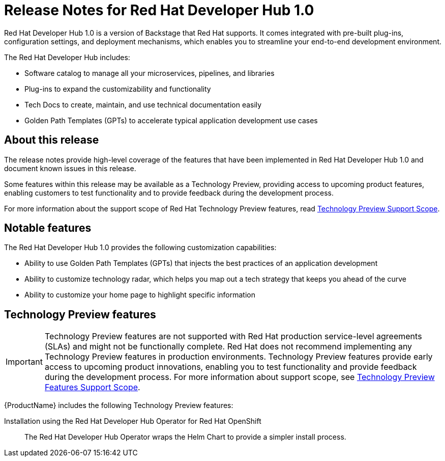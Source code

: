 = Release Notes for Red Hat Developer Hub 1.0

Red Hat Developer Hub 1.0 is a version of Backstage that Red Hat supports. It comes integrated with pre-built plug-ins, configuration settings, and deployment mechanisms, which enables you to streamline your end-to-end development environment. 

The Red Hat Developer Hub includes:

* Software catalog to manage all your microservices, pipelines, and libraries
* Plug-ins to expand the customizability and functionality
* Tech Docs to create, maintain, and use technical documentation easily
* Golden Path Templates (GPTs) to accelerate typical application development use cases

== About this release

The release notes provide high-level coverage of the features that have been implemented in Red Hat Developer Hub 1.0 and document known issues in this release.

Some features within this release may be available as a Technology Preview, providing access to upcoming product features, enabling customers to test functionality and to provide feedback during the development process.

For more information about the support scope of Red Hat Technology Preview features, read link:https://access.redhat.com/support/offerings/techpreview[Technology Preview Support Scope].

== Notable features

The Red Hat Developer Hub 1.0 provides the following customization capabilities:

* Ability to use Golden Path Templates (GPTs) that injects the best practices of an application development
* Ability to customize technology radar, which helps you map out a tech strategy that keeps you ahead of the curve
* Ability to customize your home page to highlight specific information

// == Golden Path Templates (GPTs)
// You use GPTs to create your opinionated and supported path to provision a resource, for example, build a backend service, launch a website, or create a data pipeline. 

//== Known issues

[id="rhdh-technology-preview-features"]
== Technology Preview features

[IMPORTANT]
====
Technology Preview features are not supported with Red Hat production service-level agreements (SLAs) and might not be functionally complete.
Red Hat does not recommend implementing any Technology Preview features in production environments.
Technology Preview features provide early access to upcoming product innovations, enabling you to test functionality and provide feedback during the development process.
For more information about support scope, see link:https://access.redhat.com/support/offerings/techpreview/[Technology Preview Features Support Scope].
====

{ProductName} includes the following Technology Preview features:

Installation using the Red Hat Developer Hub Operator for Red Hat OpenShift:: The Red Hat Developer Hub Operator wraps the Helm Chart to provide a simpler install process. 

// Example
//link:{LinkDebeziumUserGuide}#routing-change-event-records-to-topics-according-to-event-content[Content-based routing]:: Provides a mechanism for rerouting selected events to specific topics, based on the event content.

